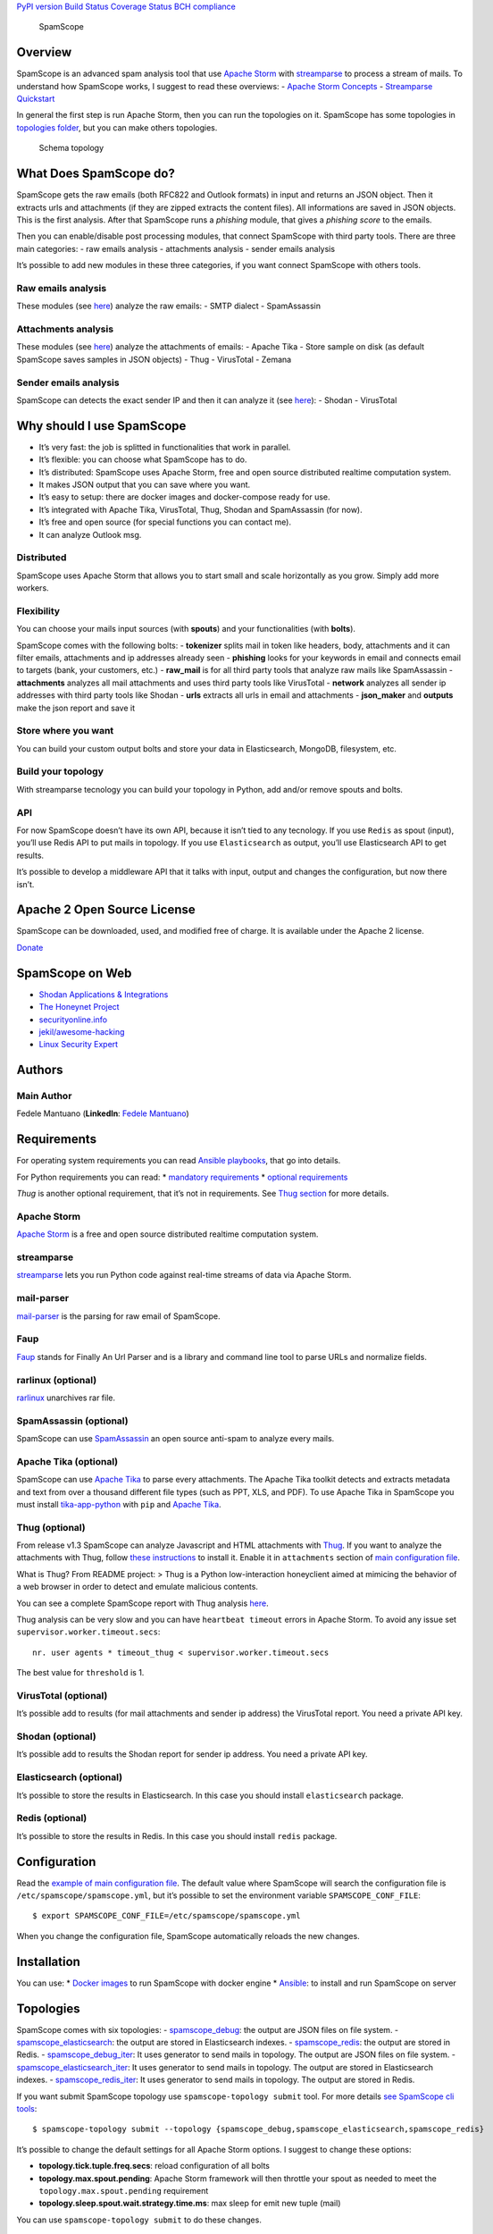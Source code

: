 `PyPI version <https://badge.fury.io/py/SpamScope>`__ `Build
Status <https://travis-ci.org/SpamScope/spamscope>`__ `Coverage
Status <https://coveralls.io/github/SpamScope/spamscope?branch=develop>`__
`BCH compliance <https://bettercodehub.com/>`__

.. figure:: https://raw.githubusercontent.com/SpamScope/spamscope/develop/docs/logo/spamscope.png
   :alt: SpamScope

   SpamScope

Overview
========

SpamScope is an advanced spam analysis tool that use `Apache
Storm <http://storm.apache.org/>`__ with
`streamparse <https://github.com/Parsely/streamparse>`__ to process a
stream of mails. To understand how SpamScope works, I suggest to read
these overviews: - `Apache Storm
Concepts <http://storm.apache.org/releases/1.2.1/Concepts.html>`__ -
`Streamparse
Quickstart <http://streamparse.readthedocs.io/en/stable/quickstart.html>`__

In general the first step is run Apache Storm, then you can run the
topologies on it. SpamScope has some topologies in `topologies
folder <./topologies/>`__, but you can make others topologies.

.. figure:: docs/images/schema_topology.png?raw=true
   :alt: Schema topology

   Schema topology

What Does SpamScope do?
=======================

SpamScope gets the raw emails (both RFC822 and Outlook formats) in input
and returns an JSON object. Then it extracts urls and attachments (if
they are zipped extracts the content files). All informations are saved
in JSON objects. This is the first analysis. After that SpamScope runs a
*phishing* module, that gives a *phishing score* to the emails.

Then you can enable/disable post processing modules, that connect
SpamScope with third party tools. There are three main categories: - raw
emails analysis - attachments analysis - sender emails analysis

It’s possible to add new modules in these three categories, if you want
connect SpamScope with others tools.

Raw emails analysis
-------------------

These modules (see `here <./src/modules/mails>`__) analyze the raw
emails: - SMTP dialect - SpamAssassin

Attachments analysis
--------------------

These modules (see `here <./src/modules/attachments>`__) analyze the
attachments of emails: - Apache Tika - Store sample on disk (as default
SpamScope saves samples in JSON objects) - Thug - VirusTotal - Zemana

Sender emails analysis
----------------------

SpamScope can detects the exact sender IP and then it can analyze it
(see `here <./src/modules/networks>`__): - Shodan - VirusTotal

Why should I use SpamScope
==========================

-  It’s very fast: the job is splitted in functionalities that work in
   parallel.
-  It’s flexible: you can choose what SpamScope has to do.
-  It’s distributed: SpamScope uses Apache Storm, free and open source
   distributed realtime computation system.
-  It makes JSON output that you can save where you want.
-  It’s easy to setup: there are docker images and docker-compose ready
   for use.
-  It’s integrated with Apache Tika, VirusTotal, Thug, Shodan and
   SpamAssassin (for now).
-  It’s free and open source (for special functions you can contact me).
-  It can analyze Outlook msg.

Distributed
-----------

SpamScope uses Apache Storm that allows you to start small and scale
horizontally as you grow. Simply add more workers.

Flexibility
-----------

You can choose your mails input sources (with **spouts**) and your
functionalities (with **bolts**).

SpamScope comes with the following bolts: - **tokenizer** splits mail in
token like headers, body, attachments and it can filter emails,
attachments and ip addresses already seen - **phishing** looks for your
keywords in email and connects email to targets (bank, your customers,
etc.) - **raw_mail** is for all third party tools that analyze raw mails
like SpamAssassin - **attachments** analyzes all mail attachments and
uses third party tools like VirusTotal - **network** analyzes all sender
ip addresses with third party tools like Shodan - **urls** extracts all
urls in email and attachments - **json_maker** and **outputs** make the
json report and save it

Store where you want
--------------------

You can build your custom output bolts and store your data in
Elasticsearch, MongoDB, filesystem, etc.

Build your topology
-------------------

With streamparse tecnology you can build your topology in Python, add
and/or remove spouts and bolts.

API
---

For now SpamScope doesn’t have its own API, because it isn’t tied to any
tecnology. If you use ``Redis`` as spout (input), you’ll use Redis API
to put mails in topology. If you use ``Elasticsearch`` as output, you’ll
use Elasticsearch API to get results.

It’s possible to develop a middleware API that it talks with input,
output and changes the configuration, but now there isn’t.

Apache 2 Open Source License
============================

SpamScope can be downloaded, used, and modified free of charge. It is
available under the Apache 2 license.

`Donate <https://www.paypal.com/cgi-bin/webscr?cmd=_s-xclick&hosted_button_id=VEPXYP745KJF2>`__

SpamScope on Web
================

-  `Shodan Applications &
   Integrations <https://developer.shodan.io/apps>`__
-  `The Honeynet Project <http://honeynet.org/node/1329>`__
-  `securityonline.info <http://securityonline.info/pcileech-direct-memory-access-dma-attack-software/>`__
-  `jekil/awesome-hacking <https://github.com/jekil/awesome-hacking>`__
-  `Linux Security
   Expert <https://linuxsecurity.expert/tools/spamscope/>`__

Authors
=======

Main Author
-----------

Fedele Mantuano (**LinkedIn**: `Fedele
Mantuano <https://www.linkedin.com/in/fmantuano/>`__)

Requirements
============

For operating system requirements you can read `Ansible
playbooks <./ansible>`__, that go into details.

For Python requirements you can read: \* `mandatory
requirements <./requirements.txt>`__ \* `optional
requirements <./requirements_optional.txt>`__

*Thug* is another optional requirement, that it’s not in requirements.
See `Thug section <#thug-optional>`__ for more details.

Apache Storm
------------

`Apache Storm <http://storm.apache.org/>`__ is a free and open source
distributed realtime computation system.

streamparse
-----------

`streamparse <https://github.com/Parsely/streamparse>`__ lets you run
Python code against real-time streams of data via Apache Storm.

mail-parser
-----------

`mail-parser <https://github.com/SpamScope/mail-parser>`__ is the
parsing for raw email of SpamScope.

Faup
----

`Faup <https://github.com/stricaud/faup>`__ stands for Finally An Url
Parser and is a library and command line tool to parse URLs and
normalize fields.

rarlinux (optional)
-------------------

`rarlinux <https://www.rarlab.com/>`__ unarchives rar file.

SpamAssassin (optional)
-----------------------

SpamScope can use `SpamAssassin <http://spamassassin.apache.org/>`__ an
open source anti-spam to analyze every mails.

Apache Tika (optional)
----------------------

SpamScope can use `Apache Tika <https://tika.apache.org/>`__ to parse
every attachments. The Apache Tika toolkit detects and extracts metadata
and text from over a thousand different file types (such as PPT, XLS,
and PDF). To use Apache Tika in SpamScope you must install
`tika-app-python <https://github.com/fedelemantuano/tika-app-python>`__
with ``pip`` and `Apache
Tika <https://tika.apache.org/download.html>`__.

Thug (optional)
---------------

From release v1.3 SpamScope can analyze Javascript and HTML attachments
with `Thug <https://github.com/buffer/thug>`__. If you want to analyze
the attachments with Thug, follow `these
instructions <http://buffer.github.io/thug/doc/build.html>`__ to install
it. Enable it in ``attachments`` section of `main configuration
file <./conf/spamscope.example.yml>`__.

What is Thug? From README project: > Thug is a Python low-interaction
honeyclient aimed at mimicing the behavior of a web browser in order to
detect and emulate malicious contents.

You can see a complete SpamScope report with Thug analysis
`here <https://goo.gl/Y4kWCv>`__.

Thug analysis can be very slow and you can have ``heartbeat timeout``
errors in Apache Storm. To avoid any issue set
``supervisor.worker.timeout.secs``:

::

   nr. user agents * timeout_thug < supervisor.worker.timeout.secs

The best value for ``threshold`` is 1.

VirusTotal (optional)
---------------------

It’s possible add to results (for mail attachments and sender ip
address) the VirusTotal report. You need a private API key.

Shodan (optional)
-----------------

It’s possible add to results the Shodan report for sender ip address.
You need a private API key.

Elasticsearch (optional)
------------------------

It’s possible to store the results in Elasticsearch. In this case you
should install ``elasticsearch`` package.

Redis (optional)
----------------

It’s possible to store the results in Redis. In this case you should
install ``redis`` package.

Configuration
=============

Read the `example of main configuration
file <./conf/spamscope.example.yml>`__. The default value where
SpamScope will search the configuration file is
``/etc/spamscope/spamscope.yml``, but it’s possible to set the
environment variable ``SPAMSCOPE_CONF_FILE``:

::

   $ export SPAMSCOPE_CONF_FILE=/etc/spamscope/spamscope.yml

When you change the configuration file, SpamScope automatically reloads
the new changes.

Installation
============

You can use: \* `Docker images <./docker/README.md>`__ to run SpamScope
with docker engine \* `Ansible <./ansible/README.md>`__: to install and
run SpamScope on server

Topologies
==========

SpamScope comes with six topologies: -
`spamscope_debug <./topologies/spamscope_debug.py>`__: the output are
JSON files on file system. -
`spamscope_elasticsearch <./topologies/spamscope_elasticsearch.py>`__:
the output are stored in Elasticsearch indexes. -
`spamscope_redis <./topologies/spamscope_redis.py>`__: the output are
stored in Redis. -
`spamscope_debug_iter <./topologies/spamscope_debug_iter.py>`__: It uses
generator to send mails in topology. The output are JSON files on file
system. -
`spamscope_elasticsearch_iter <./topologies/spamscope_elasticsearch_iter.py>`__:
It uses generator to send mails in topology. The output are stored in
Elasticsearch indexes. -
`spamscope_redis_iter <./topologies/spamscope_redis_iter.py>`__: It uses
generator to send mails in topology. The output are stored in Redis.

If you want submit SpamScope topology use ``spamscope-topology submit``
tool. For more details `see SpamScope cli tools <src/cli/README.md>`__:

::

   $ spamscope-topology submit --topology {spamscope_debug,spamscope_elasticsearch,spamscope_redis}

It’s possible to change the default settings for all Apache Storm
options. I suggest to change these options:

-  **topology.tick.tuple.freq.secs**: reload configuration of all bolts
-  **topology.max.spout.pending**: Apache Storm framework will then
   throttle your spout as needed to meet the
   ``topology.max.spout.pending`` requirement
-  **topology.sleep.spout.wait.strategy.time.ms**: max sleep for emit
   new tuple (mail)

You can use ``spamscope-topology submit`` to do these changes.

Important
=========

If you are using Elasticsearch output, I suggest you to use
`Elasticsearch templates <./conf/templates>`__ that comes with
SpamScope.

Unittest
========

SpamScope comes with unittests for each modules. In bolts and spouts
there are no special features, all intelligence is in external modules.
All unittests are in `tests folder <tests/>`__.

To have complete tests you should set the followings enviroment
variables:

::

   $ export THUG_ENABLED=True
   $ export VIRUSTOTAL_ENABLED=True
   $ export VIRUSTOTAL_APIKEY="your key"
   $ export ZEMANA_ENABLED=True
   $ export ZEMANA_APIKEY="your key"
   $ export ZEMANA_PARTNERID="your partner id"
   $ export ZEMANA_USERID="your userid"
   $ export SHODAN_ENABLED=True
   $ export SHODAN_APIKEY="your key"
   $ export SPAMASSASSIN_ENABLED=True

Output example
==============

This is a `raw email <https://goo.gl/wMBfbF>`__ that I analyzed with
SpamScope: - `SpamScope output <https://goo.gl/fr4i7C>`__.

This is another example with `Thug analysis <https://goo.gl/Y4kWCv>`__.

Screenshots
===========

.. figure:: docs/images/Docker00.png?raw=true
   :alt: Apache Storm

   Apache Storm

.. figure:: docs/images/Docker01.png?raw=true
   :alt: SpamScope

   SpamScope

.. figure:: docs/images/Docker02.png?raw=true
   :alt: SpamScope Topology

   SpamScope Topology

.. figure:: docs/images/map.png?raw=true
   :alt: SpamScope Map

   SpamScope Map
